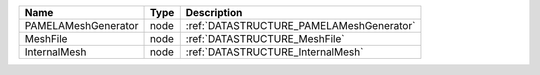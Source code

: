 

=================== ==== ======================================== 
Name                Type Description                              
=================== ==== ======================================== 
PAMELAMeshGenerator node :ref:`DATASTRUCTURE_PAMELAMeshGenerator` 
MeshFile            node :ref:`DATASTRUCTURE_MeshFile`            
InternalMesh        node :ref:`DATASTRUCTURE_InternalMesh`        
=================== ==== ======================================== 


